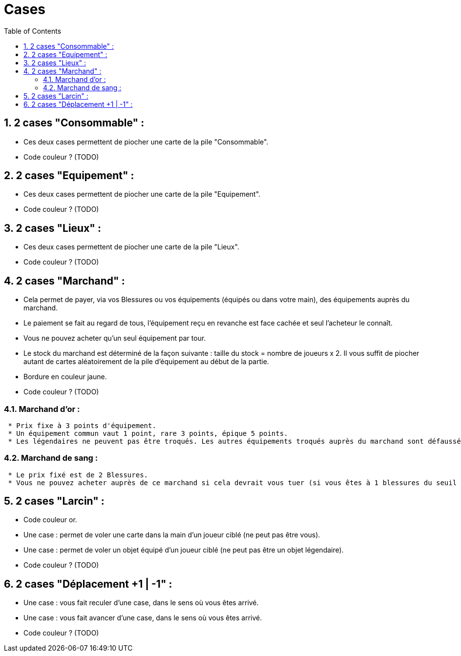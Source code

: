:experimental:
:source-highlighter: pygments
:data-uri:
:icons: font

:toc:
:numbered:

= Cases

== 2 cases "Consommable" :

* Ces deux cases permettent de piocher une carte de la pile "Consommable".
* Code couleur ? (TODO)

== 2 cases "Equipement" :

* Ces deux cases permettent de piocher une carte de la pile "Equipement".
* Code couleur ? (TODO)

== 2 cases "Lieux" :

* Ces deux cases permettent de piocher une carte de la pile "Lieux".
* Code couleur ? (TODO)

== 2 cases "Marchand" :

* Cela permet de payer, via vos Blessures ou vos équipements (équipés ou dans votre main), des équipements auprès du marchand.
* Le paiement se fait au regard de tous, l'équipement reçu en revanche est face cachée et seul l'acheteur le connaît.
* Vous ne pouvez acheter qu'un seul équipement par tour.
* Le stock du marchand est déterminé de la façon suivante : taille du stock = nombre de joueurs x 2. Il vous suffit de piocher autant de cartes aléatoirement de la pile d'équipement au début de la partie.
* Bordure en couleur jaune.
* Code couleur ? (TODO)

=== Marchand d'or :

  * Prix fixe à 3 points d'équipement.
  * Un équipement commun vaut 1 point, rare 3 points, épique 5 points.
  * Les légendaires ne peuvent pas être troqués. Les autres équipements troqués auprès du marchand sont défaussés définitivement (à ne pas mettre dans la pile de défausse habituelle).

=== Marchand de sang :

  * Le prix fixé est de 2 Blessures.
  * Vous ne pouvez acheter auprès de ce marchand si cela devrait vous tuer (si vous êtes à 1 blessures du seuil de la Mort, par exemple).

== 2 cases "Larcin" :

* Code couleur or.
* Une case : permet de voler une carte dans la main d'un joueur ciblé (ne peut pas être vous).
* Une case : permet de voler un objet équipé d'un joueur ciblé (ne peut pas être un objet légendaire).
* Code couleur ? (TODO)

== 2 cases "Déplacement +1 | -1" :

* Une case : vous fait reculer d'une case, dans le sens où vous êtes arrivé.
* Une case : vous fait avancer d'une case, dans le sens où vous êtes arrivé.
* Code couleur ? (TODO)
